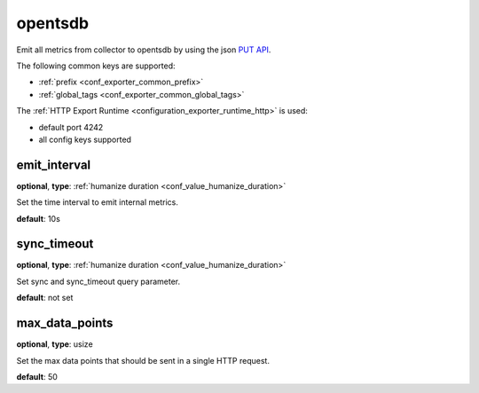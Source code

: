 .. _configuration_exporter_opentsdb:

opentsdb
========

Emit all metrics from collector to opentsdb by using the json `PUT API`_.

.. _PUT API: https://opentsdb.net/docs/build/html/api_http/put.html

The following common keys are supported:

* :ref:`prefix <conf_exporter_common_prefix>`
* :ref:`global_tags <conf_exporter_common_global_tags>`

The :ref:`HTTP Export Runtime <configuration_exporter_runtime_http>` is used:

- default port 4242
- all config keys supported

emit_interval
-------------

**optional**, **type**: :ref:`humanize duration <conf_value_humanize_duration>`

Set the time interval to emit internal metrics.

**default**: 10s

sync_timeout
------------

**optional**, **type**: :ref:`humanize duration <conf_value_humanize_duration>`

Set sync and sync_timeout query parameter.

**default**: not set

max_data_points
---------------

**optional**, **type**: usize

Set the max data points that should be sent in a single HTTP request.

**default**: 50
